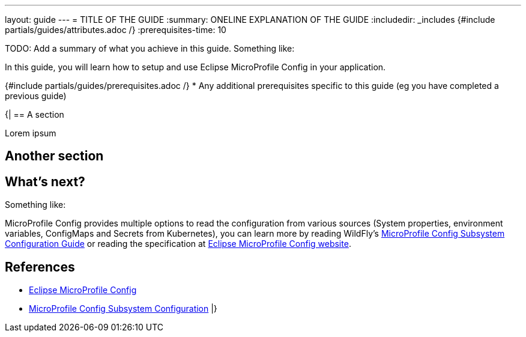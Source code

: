 ---
layout: guide
---
= TITLE OF THE GUIDE
:summary: ONELINE EXPLANATION OF THE GUIDE
:includedir: _includes
{#include partials/guides/attributes.adoc /}
// you can override any attributes eg to lengthen the
// time to complete the guide
:prerequisites-time: 10

TODO: Add a summary of what you achieve in this guide.
Something like:

In this guide, you will learn how to setup and use Eclipse MicroProfile Config in your application.

{#include partials/guides/prerequisites.adoc /}
* Any additional prerequisites specific to this guide (eg you have completed a previous guide)

{|
== A section

Lorem ipsum

== Another section


// Always keep a what's next? section to let the user know what could be achieved next
== What's next?

Something like:

MicroProfile Config provides multiple options to read the configuration from various sources (System properties, environment variables, ConfigMaps and Secrets from Kubernetes), you can learn more by reading WildFly's https://docs.wildfly.org/{wildfly-version}/Admin_Guide.html#MicroProfile_Config_SmallRye[MicroProfile Config Subsystem Configuration Guide] or reading the specification at https://microprofile.io/specifications/microprofile-config/[Eclipse MicroProfile Config website].

// Always add this section last to link to any relevant content
[[references]]
== References

* https://microprofile.io/specifications/microprofile-config/[Eclipse MicroProfile Config]
* https://docs.wildfly.org/{wildfly-version}/Admin_Guide.html#MicroProfile_Config_SmallRye[MicroProfile Config Subsystem Configuration]
|}
